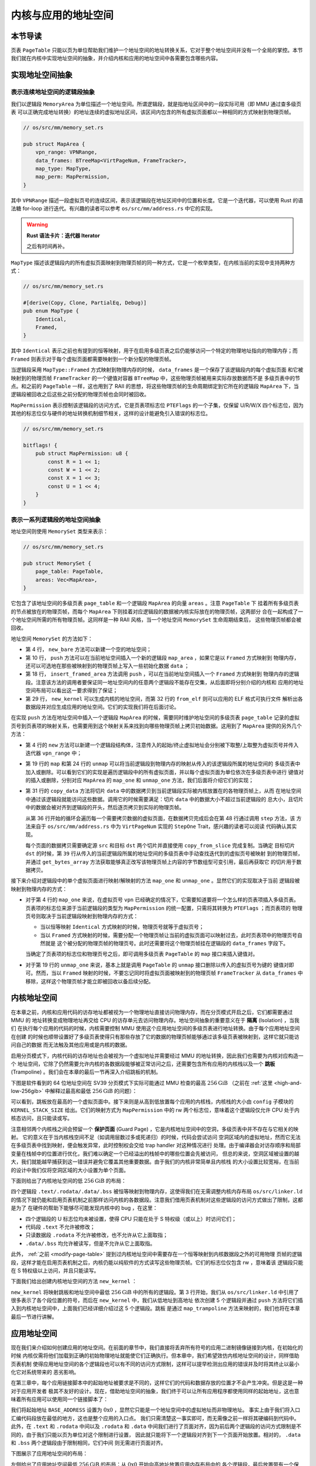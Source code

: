 内核与应用的地址空间
================================================


本节导读
--------------------------




页表 ``PageTable`` 只能以页为单位帮助我们维护一个地址空间的地址转换关系，它对于整个地址空间并没有一个全局的掌控。本节
我们就在内核中实现地址空间的抽象，并介绍内核和应用的地址空间中各需要包含哪些内容。

实现地址空间抽象
------------------------------------------


表示连续地址空间的逻辑段抽象
^^^^^^^^^^^^^^^^^^^^^^^^^^^^^

我们以逻辑段 ``MemoryArea`` 为单位描述一个地址空间。所谓逻辑段，就是指地址区间中的一段实际可用（即 MMU 通过查多级页表
可以正确完成地址转换）的地址连续的虚拟地址区间，该区间内包含的所有虚拟页面都以一种相同的方式映射到物理页帧。

.. code-block:: rust

    // os/src/mm/memory_set.rs

    pub struct MapArea {
        vpn_range: VPNRange,
        data_frames: BTreeMap<VirtPageNum, FrameTracker>,
        map_type: MapType,
        map_perm: MapPermission,
    }

其中 ``VPNRange`` 描述一段虚拟页号的连续区间，表示该逻辑段在地址区间中的位置和长度。它是一个迭代器，可以使用 Rust 
的语法糖 for-loop 进行迭代。有兴趣的读者可以参考 ``os/src/mm/address.rs`` 中它的实现。

.. warning::

    **Rust 语法卡片：迭代器 Iterator**

    之后有时间再补。

``MapType`` 描述该逻辑段内的所有虚拟页面映射到物理页帧的同一种方式，它是一个枚举类型，在内核当前的实现中支持两种方式：

.. code-block:: rust

    // os/src/mm/memory_set.rs

    #[derive(Copy, Clone, PartialEq, Debug)]
    pub enum MapType {
        Identical,
        Framed,
    }

其中 ``Identical`` 表示之前也有提到的恒等映射，用于在启用多级页表之后仍能够访问一个特定的物理地址指向的物理内存；而 
``Framed`` 则表示对于每个虚拟页面都需要映射到一个新分配的物理页帧。

当逻辑段采用 ``MapType::Framed`` 方式映射到物理内存的时候， ``data_frames`` 是一个保存了该逻辑段内的每个虚拟页面
和它被映射到的物理页帧 ``FrameTracker`` 的一个键值对容器 ``BTreeMap`` 中，这些物理页帧被用来实际存放数据而不是
多级页表中的节点。和之前的 ``PageTable`` 一样，这也用到了 RAII 的思想，将这些物理页帧的生命周期绑定到它所在的逻辑段 
``MapArea`` 下，当逻辑段被回收之后这些之前分配的物理页帧也会同时被回收。

``MapPermission`` 表示控制该逻辑段的访问方式，它是页表项标志位 ``PTEFlags`` 的一个子集，仅保留 U/R/W/X 
四个标志位，因为其他的标志位仅与硬件的地址转换机制细节相关，这样的设计能避免引入错误的标志位。

.. code-block:: rust

    // os/src/mm/memory_set.rs

    bitflags! {
        pub struct MapPermission: u8 {
            const R = 1 << 1;
            const W = 1 << 2;
            const X = 1 << 3;
            const U = 1 << 4;
        }
    }



表示一系列逻辑段的地址空间抽象
^^^^^^^^^^^^^^^^^^^^^^^^^^^^^^^^^^^^^^^^^

地址空间则使用 ``MemorySet`` 类型来表示：

.. code-block:: rust

    // os/src/mm/memory_set.rs

    pub struct MemorySet {
        page_table: PageTable,
        areas: Vec<MapArea>,
    }

它包含了该地址空间的多级页表 ``page_table`` 和一个逻辑段 ``MapArea`` 的向量 ``areas`` 。注意 ``PageTable`` 下
挂着所有多级页表的节点被放在的物理页帧，而每个 ``MapArea`` 下则挂着对应逻辑段的数据被内核实际放在的物理页帧，这两部分
合在一起构成了一个地址空间所需的所有物理页帧。这同样是一种 RAII 风格，当一个地址空间 ``MemorySet`` 生命周期结束后，
这些物理页帧都会被回收。

地址空间 ``MemorySet`` 的方法如下：

.. code-block:: rust
    :linenos:

    // os/src/mm/memory_set.rs

    impl MemorySet {
        pub fn new_bare() -> Self {
            Self {
                page_table: PageTable::new(),
                areas: Vec::new(),
            }
        }
        fn push(&mut self, mut map_area: MapArea, data: Option<&[u8]>) {
            map_area.map(&mut self.page_table);
            if let Some(data) = data {
                map_area.copy_data(&mut self.page_table, data);
            }
            self.areas.push(map_area);
        }
        /// Assume that no conflicts.
        pub fn insert_framed_area(
            &mut self,
            start_va: VirtAddr, end_va: VirtAddr, permission: MapPermission
        ) {
            self.push(MapArea::new(
                start_va,
                end_va,
                MapType::Framed,
                permission,
            ), None);
        }
        pub fn new_kernel() -> Self;
        /// Include sections in elf and trampoline and TrapContext and user stack,
        /// also returns user_sp and entry point.
        pub fn from_elf(elf_data: &[u8]) -> (Self, usize, usize);
    }

- 第 4 行， ``new_bare`` 方法可以新建一个空的地址空间；
- 第 10 行， ``push`` 方法可以在当前地址空间插入一个新的逻辑段 ``map_area`` ，如果它是以 ``Framed`` 方式映射到
  物理内存，还可以可选地在那些被映射到的物理页帧上写入一些初始化数据 ``data`` ；
- 第 18 行， ``insert_framed_area`` 方法调用 ``push`` ，可以在当前地址空间插入一个 ``Framed`` 方式映射到
  物理内存的逻辑段。注意该方法的调用者要保证同一地址空间内的任意两个逻辑段不能存在交集，从后面即将分别介绍的内核和
  应用的地址空间布局可以看出这一要求得到了保证；
- 第 29 行， ``new_kernel`` 可以生成内核的地址空间，而第 32 行的 ``from_elf`` 则可以应用的 ELF 格式可执行文件
  解析出各数据段并对应生成应用的地址空间。它们的实现我们将在后面讨论。

在实现 ``push`` 方法在地址空间中插入一个逻辑段 ``MapArea`` 的时候，需要同时维护地址空间的多级页表 ``page_table`` 
记录的虚拟页号到页表项的映射关系，也需要用到这个映射关系来找到向哪些物理页帧上拷贝初始数据。这用到了 ``MapArea`` 
提供的另外几个方法：

.. code-block:: rust
    :linenos:
    
    // os/src/mm/memory_set.rs

    impl MapArea {
        pub fn new( 
            start_va: VirtAddr,
            end_va: VirtAddr,
            map_type: MapType,
            map_perm: MapPermission
        ) -> Self {
            let start_vpn: VirtPageNum = start_va.floor();
            let end_vpn: VirtPageNum = end_va.ceil();
            Self {
                vpn_range: VPNRange::new(start_vpn, end_vpn),
                data_frames: BTreeMap::new(),
                map_type,
                map_perm,
            }
        }
        pub fn map(&mut self, page_table: &mut PageTable) {
            for vpn in self.vpn_range {
                self.map_one(page_table, vpn);
            }
        }
        pub fn unmap(&mut self, page_table: &mut PageTable) {
            for vpn in self.vpn_range {
                self.unmap_one(page_table, vpn);
            }
        }
        /// data: start-aligned but maybe with shorter length
        /// assume that all frames were cleared before
        pub fn copy_data(&mut self, page_table: &mut PageTable, data: &[u8]) {
            assert_eq!(self.map_type, MapType::Framed);
            let mut start: usize = 0;
            let mut current_vpn = self.vpn_range.get_start();
            let len = data.len();
            loop {
                let src = &data[start..len.min(start + PAGE_SIZE)];
                let dst = &mut page_table
                    .translate(current_vpn)
                    .unwrap()
                    .ppn()
                    .get_bytes_array()[..src.len()];
                dst.copy_from_slice(src);
                start += PAGE_SIZE;
                if start >= len {
                    break;
                }
                current_vpn.step();
            }
        }
    }

- 第 4 行的 ``new`` 方法可以新建一个逻辑段结构体，注意传入的起始/终止虚拟地址会分别被下取整/上取整为虚拟页号并传入
  迭代器 ``vpn_range`` 中；
- 第 19 行的 ``map`` 和第 24 行的 ``unmap`` 可以将当前逻辑段到物理内存的映射从传入的该逻辑段所属的地址空间的
  多级页表中加入或删除。可以看到它们的实现是遍历逻辑段中的所有虚拟页面，并以每个虚拟页面为单位依次在多级页表中进行
  键值对的插入或删除，分别对应 ``MapArea`` 的 ``map_one`` 和 ``unmap_one`` 方法，我们后面将介绍它们的实现；
- 第 31 行的 ``copy_data`` 方法将切片 ``data`` 中的数据拷贝到当前逻辑段实际被内核放置在的各物理页帧上，从而
  在地址空间中通过该逻辑段就能访问这些数据。调用它的时候需要满足：切片 ``data`` 中的数据大小不超过当前逻辑段的
  总大小，且切片中的数据会被对齐到逻辑段的开头，然后逐页拷贝到实际的物理页帧。

  从第 36 行开始的循环会遍历每一个需要拷贝数据的虚拟页面，在数据拷贝完成后会在第 48 行通过调用 ``step`` 方法，该
  方法来自于 ``os/src/mm/address.rs`` 中为 ``VirtPageNum`` 实现的 ``StepOne`` Trait，感兴趣的读者可以阅读
  代码确认其实现。

  每个页面的数据拷贝需要确定源 ``src`` 和目标 ``dst`` 两个切片并直接使用 ``copy_from_slice`` 完成复制。当确定
  目标切片 ``dst`` 的时候，第 ``39`` 行从传入的当前逻辑段所属的地址空间的多级页表中手动查找迭代到的虚拟页号被映射
  到的物理页帧，并通过 ``get_bytes_array`` 方法获取能够真正改写该物理页帧上内容的字节数组型可变引用，最后再获取它
  的切片用于数据拷贝。

接下来介绍对逻辑段中的单个虚拟页面进行映射/解映射的方法 ``map_one`` 和 ``unmap_one`` 。显然它们的实现取决于当前
逻辑段被映射到物理内存的方式：

.. code-block:: rust
    :linenos:

    // os/src/mm/memory_set.rs

    impl MemoryArea {
        pub fn map_one(&mut self, page_table: &mut PageTable, vpn: VirtPageNum) {
            let ppn: PhysPageNum;
            match self.map_type {
                MapType::Identical => {
                    ppn = PhysPageNum(vpn.0);
                }
                MapType::Framed => {
                    let frame = frame_alloc().unwrap();
                    ppn = frame.ppn;
                    self.data_frames.insert(vpn, frame);
                }
            }
            let pte_flags = PTEFlags::from_bits(self.map_perm.bits).unwrap();
            page_table.map(vpn, ppn, pte_flags);
        }
        pub fn unmap_one(&mut self, page_table: &mut PageTable, vpn: VirtPageNum) {
            match self.map_type {
                MapType::Framed => {
                    self.data_frames.remove(&vpn);
                }
                _ => {}
            }
            page_table.unmap(vpn);
        }
    }

- 对于第 4 行的 ``map_one`` 来说，在虚拟页号 ``vpn`` 已经确定的情况下，它需要知道要将一个怎么样的页表项插入多级页表。
  页表项的标志位来源于当前逻辑段的类型为 ``MapPermission`` 的统一配置，只需将其转换为 ``PTEFlags`` ；而页表项的
  物理页号则取决于当前逻辑段映射到物理内存的方式：

  - 当以恒等映射 ``Identical`` 方式映射的时候，物理页号就等于虚拟页号；
  - 当以 ``Framed`` 方式映射的时候，需要分配一个物理页帧让当前的虚拟页面可以映射过去，此时页表项中的物理页号自然就是
    这个被分配的物理页帧的物理页号。此时还需要将这个物理页帧挂在逻辑段的 ``data_frames`` 字段下。

  当确定了页表项的标志位和物理页号之后，即可调用多级页表 ``PageTable`` 的 ``map`` 接口来插入键值对。
- 对于第 19 行的 ``unmap_one`` 来说，基本上就是调用 ``PageTable`` 的 ``unmap`` 接口删除以传入的虚拟页号为键的
  键值对即可。然而，当以 ``Framed`` 映射的时候，不要忘记同时将虚拟页面被映射到的物理页帧 ``FrameTracker`` 从 
  ``data_frames`` 中移除，这样这个物理页帧才能立即被回收以备后续分配。

内核地址空间
------------------------------------------

.. _term-isolation:

在本章之前，内核和应用代码的访存地址都被视为一个物理地址直接访问物理内存，而在分页模式开启之后，它们都需要通过 MMU 的
地址转换变成物理地址再交给 CPU 的访存单元去访问物理内存。地址空间抽象的重要意义在于 **隔离** (Isolation) ，当我们
在执行每个应用的代码的时候，内核需要控制 MMU 使用这个应用地址空间的多级页表进行地址转换。由于每个应用地址空间在创建
的时候也顺带设置好了多级页表使得只有那些存放了它的数据的物理页帧能够通过该多级页表被映射到，这样它就只能访问自己的数据
而无法触及其他应用或是内核的数据。

.. _term-trampoline:

启用分页模式下，内核代码的访存地址也会被视为一个虚拟地址并需要经过 MMU 的地址转换，因此我们也需要为内核对应构造一个
地址空间，它除了仍然需要允许内核的各数据段能够被正常访问之后，还需要包含所有应用的内核栈以及一个 
**跳板** (Trampoline) 。我们会在本章的最后一节再深入介绍跳板的机制。

下图是软件看到的 64 位地址空间在 SV39 分页模式下实际可能通过 MMU 检查的最高 :math:`256\text{GiB}` （之前在 
:ref:`这里 <high-and-low-256gib>` 中解释过最高和最低 :math:`256\text{GiB}` 的问题）：

.. image:: kernel-as-high.png
    :name: kernel-as-high
    :align: center
    :height: 400

可以看到，跳板放在最高的一个虚拟页面中。接下来则是从高到低放置每个应用的内核栈，内核栈的大小由 ``config`` 子模块的 
``KERNEL_STACK_SIZE`` 给出。它们的映射方式为 ``MapPermission`` 中的 rw 两个标志位，意味着这个逻辑段仅允许 
CPU 处于内核态访问，且只能读或写。

.. _term-guard-page:

注意相邻两个内核栈之间会预留一个 **保护页面** (Guard Page) ，它是内核地址空间中的空洞，多级页表中并不存在与它相关的映射。
它的意义在于当内核栈空间不足（如调用层数过多或死递归）的时候，代码会尝试访问
空洞区域内的虚拟地址，然而它无法在多级页表中找到映射，便会触发异常，此时控制权会交给 trap handler 对这种情况进行
处理。由于编译器会对访存顺序和局部变量在栈帧中的位置进行优化，我们难以确定一个已经溢出的栈帧中的哪些位置会先被访问，
但总的来说，空洞区域被设置的越大，我们就能越早捕获到这一错误并避免它覆盖其他重要数据。由于我们的内核非常简单且内核栈
的大小设置比较宽裕，在当前的设计中我们仅将空洞区域的大小设置为单个页面。

下面则给出了内核地址空间的低 :math:`256\text{GiB}` 的布局：

.. image:: kernel-as-low.png
    :align: center
    :height: 400

四个逻辑段 ``.text/.rodata/.data/.bss`` 被恒等映射到物理内存，这使得我们在无需调整内核内存布局 ``os/src/linker.ld`` 
的情况下就仍能和启用页表机制之前那样访问内核的各数据段。注意我们借用页表机制对这些逻辑段的访问方式做出了限制，这都是为了
在硬件的帮助下能够尽可能发现内核中的 bug ，在这里：

- 四个逻辑段的 U 标志位均未被设置，使得 CPU 只能在处于 S 特权级（或以上）时访问它们；
- 代码段 ``.text`` 不允许被修改；
- 只读数据段 ``.rodata`` 不允许被修改，也不允许从它上面取指；
- ``.data/.bss`` 均允许被读写，但是不允许从它上面取指。

此外， :ref:`之前 <modify-page-table>` 提到过内核地址空间中需要存在一个恒等映射到内核数据段之外的可用物理
页帧的逻辑段，这样才能在启用页表机制之后，内核仍能以纯软件的方式读写这些物理页帧。它们的标志位仅包含 rw ，意味着该
逻辑段只能在 S 特权级以上访问，并且只能读写。

下面我们给出创建内核地址空间的方法 ``new_kernel`` ：

.. code-block:: rust
    :linenos:

    // os/src/mm/memory_set.rs

    extern "C" {
        fn stext();
        fn etext();
        fn srodata();
        fn erodata();
        fn sdata();
        fn edata();
        fn sbss_with_stack();
        fn ebss();
        fn ekernel();
        fn strampoline();
    }

    impl MemorySet {
        /// Without kernel stacks.
        pub fn new_kernel() -> Self {
            let mut memory_set = Self::new_bare();
            // map trampoline
            memory_set.map_trampoline();
            // map kernel sections
            println!(".text [{:#x}, {:#x})", stext as usize, etext as usize);
            println!(".rodata [{:#x}, {:#x})", srodata as usize, erodata as usize);
            println!(".data [{:#x}, {:#x})", sdata as usize, edata as usize);
            println!(".bss [{:#x}, {:#x})", sbss_with_stack as usize, ebss as usize);
            println!("mapping .text section");
            memory_set.push(MapArea::new(
                (stext as usize).into(),
                (etext as usize).into(),
                MapType::Identical,
                MapPermission::R | MapPermission::X,
            ), None);
            println!("mapping .rodata section");
            memory_set.push(MapArea::new(
                (srodata as usize).into(),
                (erodata as usize).into(),
                MapType::Identical,
                MapPermission::R,
            ), None);
            println!("mapping .data section");
            memory_set.push(MapArea::new(
                (sdata as usize).into(),
                (edata as usize).into(),
                MapType::Identical,
                MapPermission::R | MapPermission::W,
            ), None);
            println!("mapping .bss section");
            memory_set.push(MapArea::new(
                (sbss_with_stack as usize).into(),
                (ebss as usize).into(),
                MapType::Identical,
                MapPermission::R | MapPermission::W,
            ), None);
            println!("mapping physical memory");
            memory_set.push(MapArea::new(
                (ekernel as usize).into(),
                MEMORY_END.into(),
                MapType::Identical,
                MapPermission::R | MapPermission::W,
            ), None);
            memory_set
        }
    }

``new_kernel`` 将映射跳板和地址空间中最低 :math:`256\text{GiB}` 中的所有的逻辑段。第 3 行开始，我们从 
``os/src/linker.ld`` 中引用了很多表示了各个段位置的符号，而后在 ``new_kernel`` 中，我们从低地址到高地址
依次创建 5 个逻辑段并通过 ``push`` 方法将它们插入到内核地址空间中，上面我们已经详细介绍过这 5 个逻辑段。跳板
是通过 ``map_trampoline`` 方法来映射的，我们也将在本章最后一节进行讲解。

应用地址空间
------------------------------------------

现在我们来介绍如何创建应用的地址空间。在前面的章节中，我们直接将丢弃所有符号的应用二进制镜像链接到内核，在初始化的时候
内核仅需将他们加载到正确的初始物理地址就能使它们正确执行。但本章中，我们希望效仿内核地址空间的设计，同样借助页表机制
使得应用地址空间的各个逻辑段也可以有不同的访问方式限制，这样可以提早检测出应用的错误并及时将其终止以最小化它对系统带来的
恶劣影响。

在第三章中，每个应用链接脚本中的起始地址被要求是不同的，这样它们的代码和数据存放的位置才不会产生冲突。但是这是一种对于应用开发者
极其不友好的设计。现在，借助地址空间的抽象，我们终于可以让所有应用程序都使用同样的起始地址，这也意味着所有应用可以使用同一个链接脚本了：

.. code-block:: 
    :linenos:

    /* user/src/linker.ld */

    OUTPUT_ARCH(riscv)
    ENTRY(_start)

    BASE_ADDRESS = 0x0;

    SECTIONS
    {
        . = BASE_ADDRESS;
        .text : {
            *(.text.entry)
            *(.text .text.*)
        }
        . = ALIGN(4K);
        .rodata : {
            *(.rodata .rodata.*)
        }
        . = ALIGN(4K);
        .data : {
            *(.data .data.*)
        }
        .bss : {
            *(.bss .bss.*)
        }
        /DISCARD/ : {
            *(.eh_frame)
            *(.debug*)
        }
    }

我们将起始地址 ``BASE_ADDRESS`` 设置为 :math:`\text{0x0}` ，显然它只能是一个地址空间中的虚拟地址而非物理地址。
事实上由于我们将入口汇编代码段放在最低的地方，这也是整个应用的入口点。
我们只需清楚这一事实即可，而无需像之前一样将其硬编码到代码中。此外，在 ``.text`` 和 ``.rodata`` 中间以及 ``.rodata`` 和 
``.data`` 中间我们进行了页面对齐，因为前后两个逻辑段的访问方式限制是不同的，由于我们只能以页为单位对这个限制进行设置，
因此就只能将下一个逻辑段对齐到下一个页面开始放置。相对的， ``.data`` 和 ``.bss`` 两个逻辑段由于限制相同，它们中间
则无需进行页面对齐。

下图展示了应用地址空间的布局：

.. image:: app-as-full.png
    :align: center
    :height: 400
    
左侧给出了应用地址空间最低 :math:`256\text{GiB}` 的布局：从 :math:`\text{0x0}` 开始向高地址放置应用内存布局中的
各个逻辑段，最后放置带有一个保护页面的用户栈。这些逻辑段都是以 ``Framed`` 方式映射到物理内存的，从访问方式上来说都加上
了 U 标志位代表 CPU 可以在 U 特权级也就是执行应用代码的时候访问它们。右侧则给出了最高的 :math:`256\text{GiB}` ，
可以看出它只是和内核地址空间一样将跳板放置在最高页，还将 Trap 上下文放置在次高页中。这两个虚拟页面虽然位于应用地址空间，
但是它们并不包含 U 标志位，事实上它们在地址空间切换的时候才会发挥作用，请同样参考本章的最后一节。

在 ``os/src/build.rs`` 中，我们不再将丢弃了所有符号的应用二进制镜像链接进内核，而是直接使用 ELF 格式的可执行文件，
因为在前者中内存布局中各个逻辑段的位置和访问限制等信息都被裁剪掉了。而 ``loader`` 子模块也变得极其精简：

.. code-block:: rust

    // os/src/loader.rs

    pub fn get_num_app() -> usize {
        extern "C" { fn _num_app(); }
        unsafe { (_num_app as usize as *const usize).read_volatile() }
    }

    pub fn get_app_data(app_id: usize) -> &'static [u8] {
        extern "C" { fn _num_app(); }
        let num_app_ptr = _num_app as usize as *const usize;
        let num_app = get_num_app();
        let app_start = unsafe {
            core::slice::from_raw_parts(num_app_ptr.add(1), num_app + 1)
        };
        assert!(app_id < num_app);
        unsafe {
            core::slice::from_raw_parts(
                app_start[app_id] as *const u8,
                app_start[app_id + 1] - app_start[app_id]
            )
        }
    }

它仅需要提供两个函数： ``get_num_app`` 获取链接到内核内的应用的数目，而 ``get_app_data`` 则根据传入的应用编号
取出对应应用的 ELF 格式可执行文件数据。它们和之前一样仍是基于 ``build.rs`` 生成的 ``link_app.S`` 给出的符号来
确定其位置，并实际放在内核的数据段中。 
``loader`` 模块中原有的内核和用户栈则分别作为逻辑段放在内核和用户地址空间中，我们无需再去专门为其定义一种类型。

在创建应用地址空间的时候，我们需要对 ``get_app_data`` 得到的 ELF 格式数据进行解析，找到各个逻辑段所在位置和访问
限制并插入进来，最终得到一个完整的应用地址空间：

.. code-block:: rust
    :linenos:

    // os/src/mm/memory_set.rs

    impl MemorySet {
        /// Include sections in elf and trampoline and TrapContext and user stack,
        /// also returns user_sp and entry point.
        pub fn from_elf(elf_data: &[u8]) -> (Self, usize, usize) {
            let mut memory_set = Self::new_bare();
            // map trampoline
            memory_set.map_trampoline();
            // map program headers of elf, with U flag
            let elf = xmas_elf::ElfFile::new(elf_data).unwrap();
            let elf_header = elf.header;
            let magic = elf_header.pt1.magic;
            assert_eq!(magic, [0x7f, 0x45, 0x4c, 0x46], "invalid elf!");
            let ph_count = elf_header.pt2.ph_count();
            let mut max_end_vpn = VirtPageNum(0);
            for i in 0..ph_count {
                let ph = elf.program_header(i).unwrap();
                if ph.get_type().unwrap() == xmas_elf::program::Type::Load {
                    let start_va: VirtAddr = (ph.virtual_addr() as usize).into();
                    let end_va: VirtAddr = ((ph.virtual_addr() + ph.mem_size()) as usize).into();
                    let mut map_perm = MapPermission::U;
                    let ph_flags = ph.flags();
                    if ph_flags.is_read() { map_perm |= MapPermission::R; }
                    if ph_flags.is_write() { map_perm |= MapPermission::W; }
                    if ph_flags.is_execute() { map_perm |= MapPermission::X; }
                    let map_area = MapArea::new(
                        start_va,
                        end_va,
                        MapType::Framed,
                        map_perm,
                    );
                    max_end_vpn = map_area.vpn_range.get_end();
                    memory_set.push(
                        map_area,
                        Some(&elf.input[ph.offset() as usize..(ph.offset() + ph.file_size()) as usize])
                    );
                }
            }
            // map user stack with U flags
            let max_end_va: VirtAddr = max_end_vpn.into();
            let mut user_stack_bottom: usize = max_end_va.into();
            // guard page
            user_stack_bottom += PAGE_SIZE;
            let user_stack_top = user_stack_bottom + USER_STACK_SIZE;
            memory_set.push(MapArea::new(
                user_stack_bottom.into(),
                user_stack_top.into(),
                MapType::Framed,
                MapPermission::R | MapPermission::W | MapPermission::U,
            ), None);
            // map TrapContext
            memory_set.push(MapArea::new(
                TRAP_CONTEXT.into(),
                TRAMPOLINE.into(),
                MapType::Framed,
                MapPermission::R | MapPermission::W,
            ), None);
            (memory_set, user_stack_top, elf.header.pt2.entry_point() as usize)
        }
    }

- 第 9 行，我们将跳板插入到应用地址空间；
- 第 11 行，我们使用外部 crate ``xmas_elf`` 来解析传入的应用 ELF 数据并可以轻松取出各个部分。
  :ref:`此前 <term-elf>` 我们简要介绍过 ELF 格式的布局。第 14 行，我们取出 ELF 的魔数来判断
  它是不是一个合法的 ELF 。 
  
  第 15 行，我们可以直接得到 program header 的数目，然后遍历所有的 program header 并将合适的区域加入
  到应用地址空间中。这一过程的主体在第 17~39 行之间。第 19 行我们确认 program header 的类型是 ``LOAD`` ，
  这表明它有被内核加载的必要，此时不必理会其他类型的 program header 。接着通过 ``ph.virtual_addr()`` 和 
  ``ph.mem_size()`` 来计算这一区域在应用地址空间中的位置，通过 ``ph.flags()`` 来确认这一区域访问方式的
  限制并将其转换为 ``MapPermission`` 类型（注意它默认包含 U 标志位）。最后我们在第 27 行创建逻辑段 
  ``map_area`` 并在第 34 行 ``push`` 到应用地址空间。在 ``push`` 的时候我们需要完成数据拷贝，当前 
  program header 数据被存放的位置可以通过 ``ph.offset()`` 和 ``ph.file_size()`` 来找到。 注意当
  存在一部分零初始化的时候， ``ph.file_size()`` 将会小于 ``ph.mem_size()`` ，因为这些零出于缩减可执行
  文件大小的原因不应该实际出现在 ELF 数据中。
- 我们从第 40 行开始处理用户栈。注意在前面加载各个 program header 的时候，我们就已经维护了 ``max_end_vpn`` 
  记录目前涉及到的最大的虚拟页号，只需紧接着在它上面再放置一个保护页面和用户栈即可。
- 第 53 行则在应用地址空间中映射次高页面来存放 Trap 上下文。
- 第 59 行返回的时候，我们不仅返回应用地址空间 ``memory_set`` ，也同时返回用户栈虚拟地址 ``user_stack_top`` 
  以及从解析 ELF 得到的该应用入口点地址，它们将被我们用来创建应用的任务控制块。